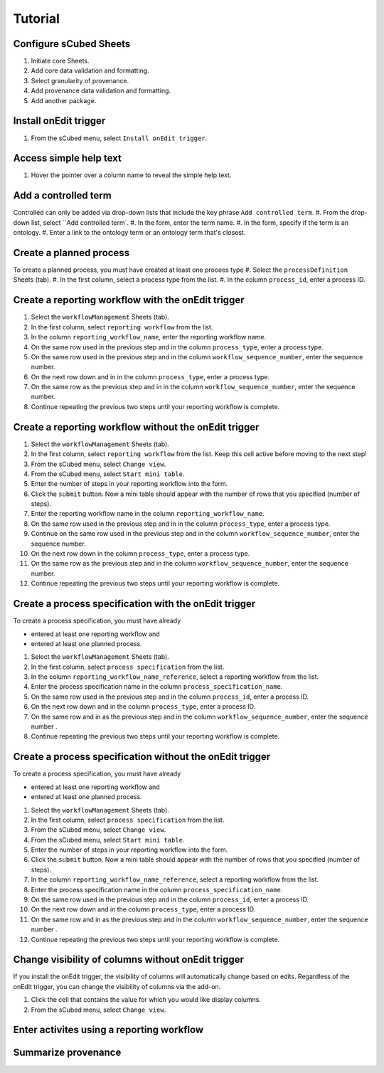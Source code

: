 Tutorial
=====

Configure sCubed Sheets
-------

#. Initiate core Sheets.
#. Add core data validation and formatting.
#. Select granularity of provenance.
#. Add provenance data validation and formatting.
#. Add another package.

Install onEdit trigger
-------
#. From the sCubed menu, select ``Install onEdit trigger``.

Access simple help text
-------
#. Hover the pointer over a column name to reveal the simple help text.

Add a controlled term
-------
Controlled can only be added via drop-down lists that include the key phrase ``Add controlled term``.
#. From the drop-down list, select ``Add controlled term`.
#. In the form, enter the term name.
#. In the form, specify if the term is an ontology.
#. Enter a link to the ontology term or an ontology term that's closest.

Create a planned process
-------
To create a planned process, you must have created at least one procees type
#. Select the ``processDefinition`` Sheets (tab).
#. In the first column, select a process type from the list.
#. In the column ``process_id``, enter a process ID.

Create a reporting workflow with the onEdit trigger
-------

#. Select the ``workflowManagement`` Sheets (tab).
#. In the first column, select ``reporting workflow`` from the list.
#. In the column ``reporting_workflow_name``, enter the reporting workflow name.
#. On the same row used in the previous step and in the column ``process_type``, enter a process type.
#. On the same row used in the previous step and in the column ``workflow_sequence_number``, enter the sequence number.
#. On the next row down and in in the column ``process_type``, enter a process type.
#. On the same row as the previous step and in in the column ``workflow_sequence_number``, enter the sequence number.
#. Continue repeating the previous two steps until your reporting workflow is complete.

Create a reporting workflow without the onEdit trigger
-------

#. Select the ``workflowManagement`` Sheets (tab).
#. In the first column, select ``reporting workflow`` from the list. Keep this cell active before moving to the next step!
#. From the sCubed menu, select ``Change view``.
#. From the sCubed menu, select ``Start mini table``.
#. Enter the number of steps in your reporting workflow into the form.
#. Click the ``submit`` button. Now a mini table should appear with the number of rows that you specified (number of steps).
#. Enter the reporting workflow name in the column ``reporting_workflow_name``.
#. On the same row used in the previous step and in in the column ``process_type``, enter a process type.
#. Continue on the same row used in the previous step and in the column ``workflow_sequence_number``, enter the sequence number.
#. On the next row down in the column ``process_type``, enter a process type.
#. On the same row as the previous step and in the column ``workflow_sequence_number``, enter the sequence number.
#. Continue repeating the previous two steps until your reporting workflow is complete.

Create a process specification with the onEdit trigger
-------
To create a process specification, you must have already 

* entered at least one reporting workflow and
* entered at least one planned process.

#. Select the ``workflowManagement`` Sheets (tab).
#. In the first column, select ``process specification`` from the list.
#. In the column ``reporting_workflow_name_reference``, select a reporting workflow from the list.
#. Enter the process specification name in the column ``process_specification_name``.
#. On the same row used in the previous step and in the column ``process_id``, enter a process ID.
#. On the next row down and in the column ``process_type``, enter a process ID.
#. On the same row and in as the previous step and in the column ``workflow_sequence_number``, enter the sequence number .
#. Continue repeating the previous two steps until your reporting workflow is complete.

Create a process specification without the onEdit trigger
-------
To create a process specification, you must have already 

* entered at least one reporting workflow and
* entered at least one planned process.

#. Select the ``workflowManagement`` Sheets (tab).
#. In the first column, select ``process specification`` from the list.
#. From the sCubed menu, select ``Change view``.
#. From the sCubed menu, select ``Start mini table``.
#. Enter the number of steps in your reporting workflow into the form.
#. Click the ``submit`` button. Now a mini table should appear with the number of rows that you specified (number of steps).
#. In the column ``reporting_workflow_name_reference``, select a reporting workflow from the list.
#. Enter the process specification name in the column ``process_specification_name``.
#. On the same row used in the previous step and in the column ``process_id``, enter a process ID.
#. On the next row down and in the column ``process_type``, enter a process ID.
#. On the same row and in as the previous step and in the column ``workflow_sequence_number``, enter the sequence number .
#. Continue repeating the previous two steps until your reporting workflow is complete.


Change visibility of columns without onEdit trigger
-------
If you install the onEdit trigger, the visibility of columns will automatically change based on edits. Regardless of the onEdit trigger, you can change
the visibility of columns via the add-on.

#. Click the cell that contains the value for which you would like display columns.
#. From the sCubed menu, select ``Change view``.

Enter activites using a reporting workflow
-------

Summarize provenance
-------
